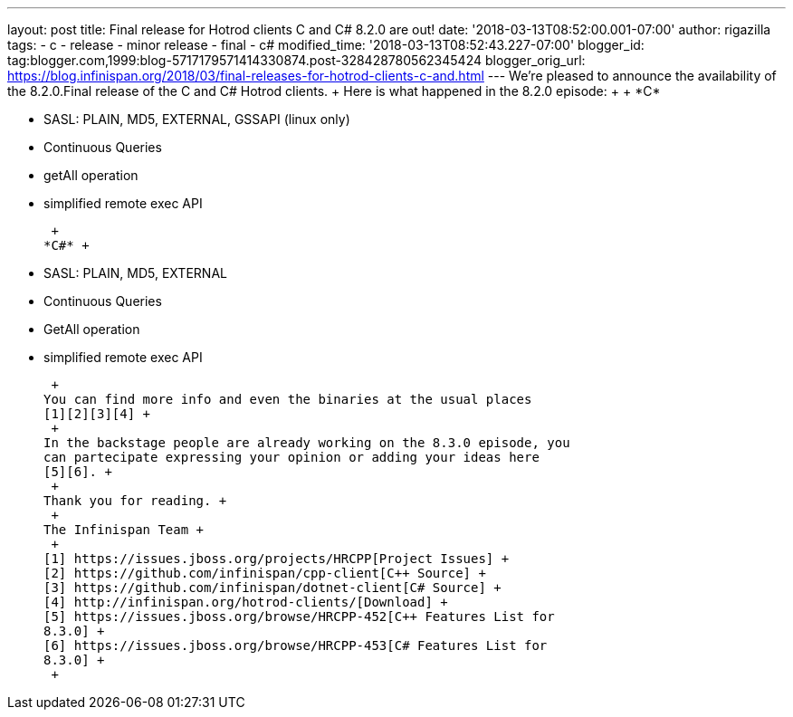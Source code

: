 ---
layout: post
title: Final release for Hotrod clients C++ and C# 8.2.0 are out!
date: '2018-03-13T08:52:00.001-07:00'
author: rigazilla
tags:
- c++
- release
- minor release
- final
- c#
modified_time: '2018-03-13T08:52:43.227-07:00'
blogger_id: tag:blogger.com,1999:blog-5717179571414330874.post-328428780562345424
blogger_orig_url: https://blog.infinispan.org/2018/03/final-releases-for-hotrod-clients-c-and.html
---
We're pleased to announce the availability of the 8.2.0.Final release of
the C++ and C# Hotrod clients. +
Here is what happened in the 8.2.0 episode: +
 +
*C++* +

* SASL: PLAIN, MD5, EXTERNAL, GSSAPI (linux only)
* Continuous Queries
* getAll operation
* simplified remote exec API

 +
*C#* +

* SASL: PLAIN, MD5, EXTERNAL
* Continuous Queries
* GetAll operation
* simplified remote exec API

 +
You can find more info and even the binaries at the usual places
[1][2][3][4] +
 +
In the backstage people are already working on the 8.3.0 episode, you
can partecipate expressing your opinion or adding your ideas here
[5][6]. +
 +
Thank you for reading. +
 +
The Infinispan Team +
 +
[1] https://issues.jboss.org/projects/HRCPP[Project Issues] +
[2] https://github.com/infinispan/cpp-client[C++ Source] +
[3] https://github.com/infinispan/dotnet-client[C# Source] +
[4] http://infinispan.org/hotrod-clients/[Download] +
[5] https://issues.jboss.org/browse/HRCPP-452[C++ Features List for
8.3.0] +
[6] https://issues.jboss.org/browse/HRCPP-453[C# Features List for
8.3.0] +
 +

